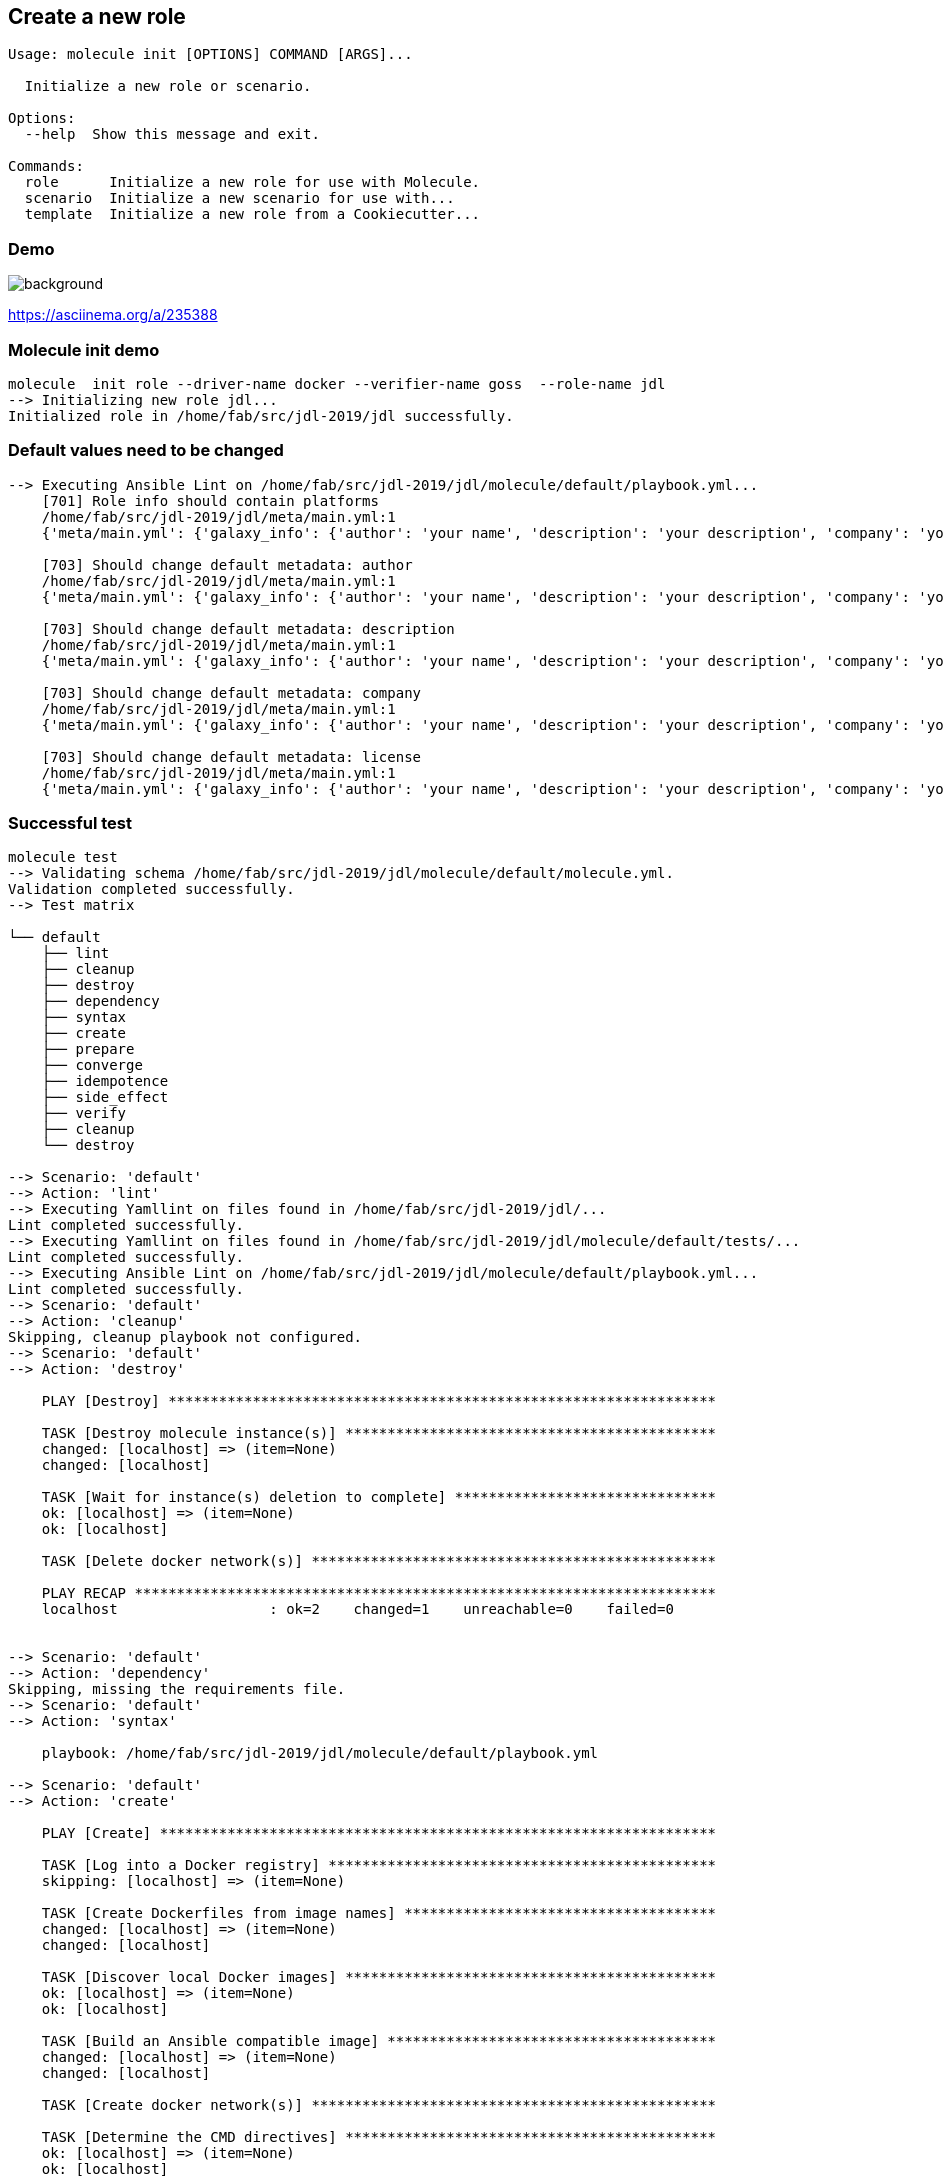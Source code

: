 
## Create a new role


----
Usage: molecule init [OPTIONS] COMMAND [ARGS]...

  Initialize a new role or scenario.

Options:
  --help  Show this message and exit.

Commands:
  role      Initialize a new role for use with Molecule.
  scenario  Initialize a new scenario for use with...
  template  Initialize a new role from a Cookiecutter...
----

[%notitle]
=== Demo

image::molecule-init.cast.gif[background, size=contain]

https://asciinema.org/a/235388

=== Molecule init demo

----
molecule  init role --driver-name docker --verifier-name goss  --role-name jdl
--> Initializing new role jdl...
Initialized role in /home/fab/src/jdl-2019/jdl successfully.
----

=== Default values need to be changed

----
--> Executing Ansible Lint on /home/fab/src/jdl-2019/jdl/molecule/default/playbook.yml...
    [701] Role info should contain platforms
    /home/fab/src/jdl-2019/jdl/meta/main.yml:1
    {'meta/main.yml': {'galaxy_info': {'author': 'your name', 'description': 'your description', 'company': 'your company (optional)', 'license': 'license (GPLv2, CC-BY, etc)', 'min_ansible_version': 1.2, 'galaxy_tags': [], '__line__': 2, '__file__': '/home/fab/src/jdl-2019/jdl/meta/main.yml'}, 'dependencies': [], '__line__': 1, '__file__': '/home/fab/src/jdl-2019/jdl/meta/main.yml'}}

    [703] Should change default metadata: author
    /home/fab/src/jdl-2019/jdl/meta/main.yml:1
    {'meta/main.yml': {'galaxy_info': {'author': 'your name', 'description': 'your description', 'company': 'your company (optional)', 'license': 'license (GPLv2, CC-BY, etc)', 'min_ansible_version': 1.2, 'galaxy_tags': [], '__line__': 2, '__file__': '/home/fab/src/jdl-2019/jdl/meta/main.yml'}, 'dependencies': [], '__line__': 1, '__file__': '/home/fab/src/jdl-2019/jdl/meta/main.yml'}}

    [703] Should change default metadata: description
    /home/fab/src/jdl-2019/jdl/meta/main.yml:1
    {'meta/main.yml': {'galaxy_info': {'author': 'your name', 'description': 'your description', 'company': 'your company (optional)', 'license': 'license (GPLv2, CC-BY, etc)', 'min_ansible_version': 1.2, 'galaxy_tags': [], '__line__': 2, '__file__': '/home/fab/src/jdl-2019/jdl/meta/main.yml'}, 'dependencies': [], '__line__': 1, '__file__': '/home/fab/src/jdl-2019/jdl/meta/main.yml'}}

    [703] Should change default metadata: company
    /home/fab/src/jdl-2019/jdl/meta/main.yml:1
    {'meta/main.yml': {'galaxy_info': {'author': 'your name', 'description': 'your description', 'company': 'your company (optional)', 'license': 'license (GPLv2, CC-BY, etc)', 'min_ansible_version': 1.2, 'galaxy_tags': [], '__line__': 2, '__file__': '/home/fab/src/jdl-2019/jdl/meta/main.yml'}, 'dependencies': [], '__line__': 1, '__file__': '/home/fab/src/jdl-2019/jdl/meta/main.yml'}}

    [703] Should change default metadata: license
    /home/fab/src/jdl-2019/jdl/meta/main.yml:1
    {'meta/main.yml': {'galaxy_info': {'author': 'your name', 'description': 'your description', 'company': 'your company (optional)', 'license': 'license (GPLv2, CC-BY, etc)', 'min_ansible_version': 1.2, 'galaxy_tags': [], '__line__': 2, '__file__': '/home/fab/src/jdl-2019/jdl/meta/main.yml'}, 'dependencies': [], '__line__': 1, '__file__': '/home/fab/src/jdl-2019/jdl/meta/main.yml'}}

----

=== Successful test

----
molecule test
--> Validating schema /home/fab/src/jdl-2019/jdl/molecule/default/molecule.yml.
Validation completed successfully.
--> Test matrix

└── default
    ├── lint
    ├── cleanup
    ├── destroy
    ├── dependency
    ├── syntax
    ├── create
    ├── prepare
    ├── converge
    ├── idempotence
    ├── side_effect
    ├── verify
    ├── cleanup
    └── destroy

--> Scenario: 'default'
--> Action: 'lint'
--> Executing Yamllint on files found in /home/fab/src/jdl-2019/jdl/...
Lint completed successfully.
--> Executing Yamllint on files found in /home/fab/src/jdl-2019/jdl/molecule/default/tests/...
Lint completed successfully.
--> Executing Ansible Lint on /home/fab/src/jdl-2019/jdl/molecule/default/playbook.yml...
Lint completed successfully.
--> Scenario: 'default'
--> Action: 'cleanup'
Skipping, cleanup playbook not configured.
--> Scenario: 'default'
--> Action: 'destroy'

    PLAY [Destroy] *****************************************************************

    TASK [Destroy molecule instance(s)] ********************************************
    changed: [localhost] => (item=None)
    changed: [localhost]

    TASK [Wait for instance(s) deletion to complete] *******************************
    ok: [localhost] => (item=None)
    ok: [localhost]

    TASK [Delete docker network(s)] ************************************************

    PLAY RECAP *********************************************************************
    localhost                  : ok=2    changed=1    unreachable=0    failed=0


--> Scenario: 'default'
--> Action: 'dependency'
Skipping, missing the requirements file.
--> Scenario: 'default'
--> Action: 'syntax'

    playbook: /home/fab/src/jdl-2019/jdl/molecule/default/playbook.yml

--> Scenario: 'default'
--> Action: 'create'

    PLAY [Create] ******************************************************************

    TASK [Log into a Docker registry] **********************************************
    skipping: [localhost] => (item=None)

    TASK [Create Dockerfiles from image names] *************************************
    changed: [localhost] => (item=None)
    changed: [localhost]

    TASK [Discover local Docker images] ********************************************
    ok: [localhost] => (item=None)
    ok: [localhost]

    TASK [Build an Ansible compatible image] ***************************************
    changed: [localhost] => (item=None)
    changed: [localhost]

    TASK [Create docker network(s)] ************************************************

    TASK [Determine the CMD directives] ********************************************
    ok: [localhost] => (item=None)
    ok: [localhost]

    TASK [Create molecule instance(s)] *********************************************
    changed: [localhost] => (item=None)
    changed: [localhost]

    TASK [Wait for instance(s) creation to complete] *******************************
    FAILED - RETRYING: Wait for instance(s) creation to complete (300 retries left).
    changed: [localhost] => (item=None)
    changed: [localhost]

    PLAY RECAP *********************************************************************
    localhost                  : ok=6    changed=4    unreachable=0    failed=0


--> Scenario: 'default'
--> Action: 'prepare'
Skipping, prepare playbook not configured.
--> Scenario: 'default'
--> Action: 'converge'

    PLAY [Converge] ****************************************************************

    TASK [Gathering Facts] *********************************************************
    ok: [instance]

    PLAY RECAP *********************************************************************
    instance                   : ok=1    changed=0    unreachable=0    failed=0


--> Scenario: 'default'
--> Action: 'idempotence'
Idempotence completed successfully.
--> Scenario: 'default'
--> Action: 'side_effect'
Skipping, side effect playbook not configured.
--> Scenario: 'default'
--> Action: 'verify'
--> Executing Goss tests found in /home/fab/src/jdl-2019/jdl/molecule/default/tests/...

    PLAY [Verify] ******************************************************************

    TASK [Gathering Facts] *********************************************************
    ok: [instance]

    TASK [Download and install Goss] ***********************************************
    changed: [instance]

    TASK [Copy Goss tests to remote] ***********************************************
    changed: [instance] => (item=/home/fab/src/jdl-2019/jdl/molecule/default/tests/test_default.yml)

    TASK [Register test files] *****************************************************
    changed: [instance]

    TASK [Execute Goss tests] ******************************************************
    changed: [instance] => (item=/tmp/test_default.yml)

    TASK [Display details about the Goss results] **********************************
    ok: [instance] => (item={'changed': True, 'end': '2019-03-20 22:08:15.317017', 'stdout': 'File: /etc/hosts: exists: matches expectation: [true]\nFile: /etc/hosts: owner: matches expectation: ["root"]\nFile: /etc/hosts: group: matches expectation: ["root"]\n\n\nTotal Duration: 0.000s\nCount: 3, Failed: 0, Skipped: 0', 'cmd': ['/usr/local/bin/goss', '-g', '/tmp/test_default.yml', 'validate', '--format', 'documentation'], 'rc': 0, 'start': '2019-03-20 22:08:14.710863', 'stderr': '', 'delta': '0:00:00.606154', 'invocation': {'module_args': {'creates': None, 'executable': None, '_uses_shell': False, '_raw_params': '/usr/local/bin/goss -g /tmp/test_default.yml validate --format documentation', 'removes': None, 'argv': None, 'warn': True, 'chdir': None, 'stdin': None}}, '_ansible_parsed': True, 'stdout_lines': ['File: /etc/hosts: exists: matches expectation: [true]', 'File: /etc/hosts: owner: matches expectation: ["root"]', 'File: /etc/hosts: group: matches expectation: ["root"]', '', '', 'Total Duration: 0.000s', 'Count: 3, Failed: 0, Skipped: 0'], 'stderr_lines': [], '_ansible_no_log': False, 'failed': False, 'item': '/tmp/test_default.yml', '_ansible_item_result': True, '_ansible_ignore_errors': None, '_ansible_item_label': '/tmp/test_default.yml'}) => {
        "msg": [
            "File: /etc/hosts: exists: matches expectation: [true]",
            "File: /etc/hosts: owner: matches expectation: [\"root\"]",
            "File: /etc/hosts: group: matches expectation: [\"root\"]",
            "",
            "",
            "Total Duration: 0.000s",
            "Count: 3, Failed: 0, Skipped: 0"
        ]
    }

    TASK [Fail when tests fail] ****************************************************
    skipping: [instance] => (item={'changed': True, 'end': '2019-03-20 22:08:15.317017', 'stdout': 'File: /etc/hosts: exists: matches expectation: [true]\nFile: /etc/hosts: owner: matches expectation: ["root"]\nFile: /etc/hosts: group: matches expectation: ["root"]\n\n\nTotal Duration: 0.000s\nCount: 3, Failed: 0, Skipped: 0', 'cmd': ['/usr/local/bin/goss', '-g', '/tmp/test_default.yml', 'validate', '--format', 'documentation'], 'rc': 0, 'start': '2019-03-20 22:08:14.710863', 'stderr': '', 'delta': '0:00:00.606154', 'invocation': {'module_args': {'creates': None, 'executable': None, '_uses_shell': False, '_raw_params': '/usr/local/bin/goss -g /tmp/test_default.yml validate --format documentation', 'removes': None, 'argv': None, 'warn': True, 'chdir': None, 'stdin': None}}, '_ansible_parsed': True, 'stdout_lines': ['File: /etc/hosts: exists: matches expectation: [true]', 'File: /etc/hosts: owner: matches expectation: ["root"]', 'File: /etc/hosts: group: matches expectation: ["root"]', '', '', 'Total Duration: 0.000s', 'Count: 3, Failed: 0, Skipped: 0'], 'stderr_lines': [], '_ansible_no_log': False, 'failed': False, 'item': '/tmp/test_default.yml', '_ansible_item_result': True, '_ansible_ignore_errors': None, '_ansible_item_label': '/tmp/test_default.yml'})

    PLAY RECAP *********************************************************************
    instance                   : ok=6    changed=4    unreachable=0    failed=0


Verifier completed successfully.
--> Scenario: 'default'
--> Action: 'cleanup'
Skipping, cleanup playbook not configured.
--> Scenario: 'default'
--> Action: 'destroy'

    PLAY [Destroy] *****************************************************************

    TASK [Destroy molecule instance(s)] ********************************************
    changed: [localhost] => (item=None)
    changed: [localhost]

    TASK [Wait for instance(s) deletion to complete] *******************************
    changed: [localhost] => (item=None)
    changed: [localhost]

    TASK [Delete docker network(s)] ************************************************

    PLAY RECAP *********************************************************************
    localhost                  : ok=2    changed=2    unreachable=0    failed=0
----
